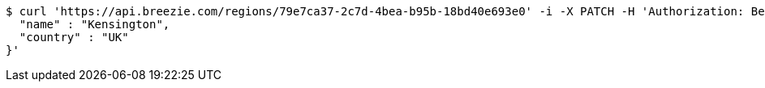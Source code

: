 [source,bash]
----
$ curl 'https://api.breezie.com/regions/79e7ca37-2c7d-4bea-b95b-18bd40e693e0' -i -X PATCH -H 'Authorization: Bearer: 0b79bab50daca910b000d4f1a2b675d604257e42' -H 'Accept: application/json' -H 'Content-Type: application/json' -d '{
  "name" : "Kensington",
  "country" : "UK"
}'
----